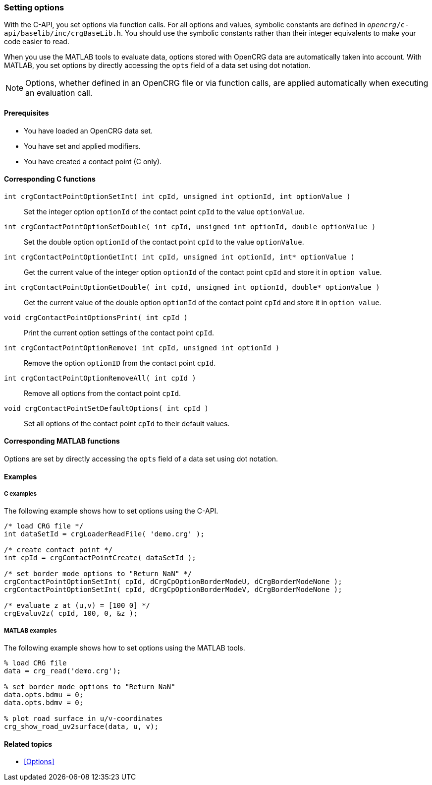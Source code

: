=== Setting options

With the C-API, you set options via function calls. For all options and values, symbolic constants are defined in `_opencrg_/c-api/baselib/inc/crgBaseLib.h`. You should use the symbolic constants rather than their integer equivalents to make your code easier to read.


When you use the MATLAB tools to evaluate data, options stored with OpenCRG data are automatically taken into account. With MATLAB, you set options by directly accessing the `opts` field of a data set using dot notation.

[NOTE]
====
Options, whether defined in an OpenCRG file or via function calls, are applied automatically when executing an evaluation call.
====

==== Prerequisites

- You have loaded an OpenCRG data set.
- You have set and applied modifiers.
- You have created a contact point (C only).

==== Corresponding C functions

`int crgContactPointOptionSetInt( int cpId, unsigned int optionId, int optionValue )`::
Set the integer option `optionId` of the contact point `cpId` to the value `optionValue`.

`int crgContactPointOptionSetDouble( int cpId, unsigned int optionId, double optionValue )`::
Set the double option `optionId` of the contact point `cpId` to the value `optionValue`.

`int crgContactPointOptionGetInt( int cpId, unsigned int optionId, int* optionValue )`::
Get the current value of the integer option `optionId` of the contact point `cpId` and store it in `option value`.

`int crgContactPointOptionGetDouble( int cpId, unsigned int optionId, double* optionValue )`::
Get the current value of the double option `optionId` of the contact point `cpId` and store it in `option value`.

`void crgContactPointOptionsPrint( int cpId )`::
Print the current option settings of the contact point `cpId`.

`int crgContactPointOptionRemove( int cpId, unsigned int optionId )`::
Remove the option `optionID` from the contact point `cpId`.

`int crgContactPointOptionRemoveAll( int cpId )`::
Remove all options from the contact point `cpId`.

`void crgContactPointSetDefaultOptions( int cpId )`::
Set all options of the contact point `cpId` to their default values.

==== Corresponding MATLAB functions

Options are set by directly accessing the `opts` field of a data set using dot notation.

==== Examples

===== C examples

The following example shows how to set options using the C-API.

----
/* load CRG file */
int dataSetId = crgLoaderReadFile( 'demo.crg' );

/* create contact point */
int cpId = crgContactPointCreate( dataSetId );

/* set border mode options to "Return NaN" */
crgContactPointOptionSetInt( cpId, dCrgCpOptionBorderModeU, dCrgBorderModeNone );
crgContactPointOptionSetInt( cpId, dCrgCpOptionBorderModeV, dCrgBorderModeNone );

/* evaluate z at (u,v) = [100 0] */
crgEvaluv2z( cpId, 100, 0, &z );
----

===== MATLAB examples

The following example shows how to set options using the MATLAB tools.

----
% load CRG file 
data = crg_read('demo.crg');

% set border mode options to "Return NaN"
data.opts.bdmu = 0;
data.opts.bdmv = 0;

% plot road surface in u/v-coordinates
crg_show_road_uv2surface(data, u, v);
----

==== Related topics

* <<Options>>